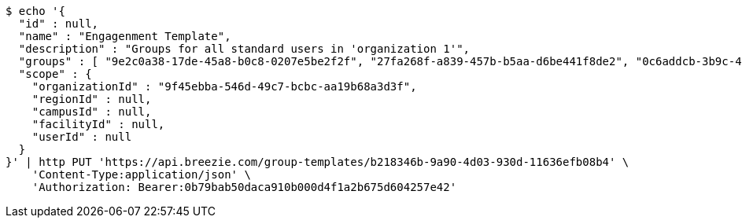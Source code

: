 [source,bash]
----
$ echo '{
  "id" : null,
  "name" : "Engagenment Template",
  "description" : "Groups for all standard users in 'organization 1'",
  "groups" : [ "9e2c0a38-17de-45a8-b0c8-0207e5be2f2f", "27fa268f-a839-457b-b5aa-d6be441f8de2", "0c6addcb-3b9c-4de0-bb3c-712ff4d67292", "22ff40e5-64ef-4d3a-8f06-97340b64b900" ],
  "scope" : {
    "organizationId" : "9f45ebba-546d-49c7-bcbc-aa19b68a3d3f",
    "regionId" : null,
    "campusId" : null,
    "facilityId" : null,
    "userId" : null
  }
}' | http PUT 'https://api.breezie.com/group-templates/b218346b-9a90-4d03-930d-11636efb08b4' \
    'Content-Type:application/json' \
    'Authorization: Bearer:0b79bab50daca910b000d4f1a2b675d604257e42'
----